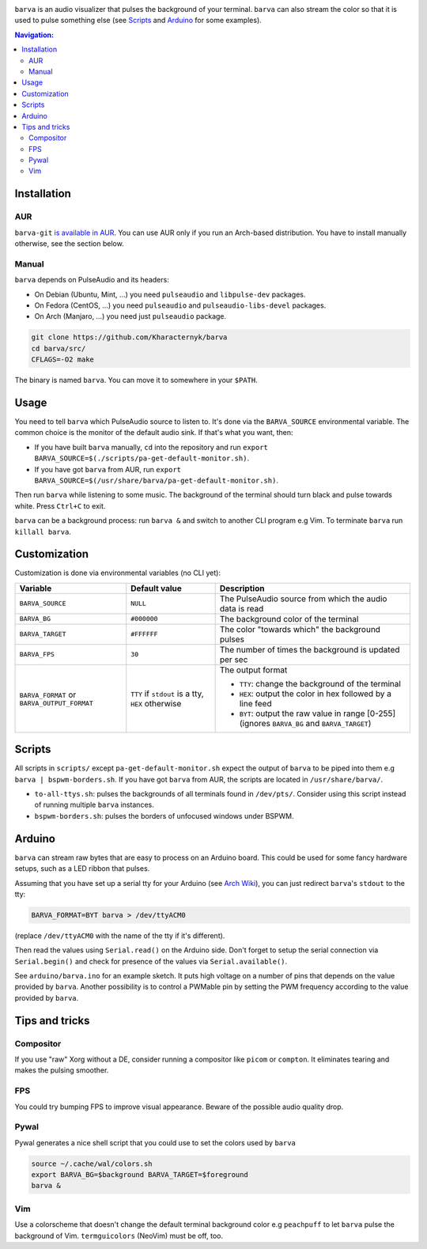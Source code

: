 .. image:: example.gif

``barva`` is an audio visualizer that pulses the background of your terminal.
``barva`` can also stream the color so that it is used to pulse something else
(see `Scripts`_ and `Arduino`_ for some examples).

.. contents:: Navigation:
   :backlinks: none

============
Installation
============

---
AUR
---

``barva-git`` `is available in AUR <https://aur.archlinux.org/packages/barva-git/>`_.
You can use AUR only if you run an Arch-based distribution. You have to install manually
otherwise, see the section below.

------
Manual
------

``barva`` depends on PulseAudio and its headers:

* On Debian (Ubuntu, Mint, …) you need ``pulseaudio`` and ``libpulse-dev`` packages.
* On Fedora (CentOS, …) you need ``pulseaudio`` and ``pulseaudio-libs-devel`` packages.
* On Arch (Manjaro, …) you need just ``pulseaudio`` package.

.. code-block:: bash

    git clone https://github.com/Kharacternyk/barva
    cd barva/src/
    CFLAGS=-O2 make

The binary is named ``barva``. You can move it to somewhere in your ``$PATH``.

=====
Usage
=====

You need to tell ``barva`` which PulseAudio source to listen to.  It's done via the
``BARVA_SOURCE`` environmental variable. The common choice is the monitor of the default
audio sink. If that's what you want, then:

* If you have built ``barva`` manually, ``cd`` into the repository and run
  ``export BARVA_SOURCE=$(./scripts/pa-get-default-monitor.sh)``.
* If you have got ``barva`` from AUR, run
  ``export BARVA_SOURCE=$(/usr/share/barva/pa-get-default-monitor.sh)``.

Then run ``barva`` while listening to some music. The background of
the terminal should turn black and pulse towards white. Press ``Ctrl+C`` to exit.

``barva`` can be a background process: run ``barva &`` and switch to another CLI program
e.g Vim. To terminate ``barva`` run ``killall barva``.

=============
Customization
=============

Customization is done via environmental variables (no CLI yet):

+-------------------------+-------------------------+-------------------------------+
| Variable                | Default value           | Description                   |
+=========================+=========================+===============================+
| ``BARVA_SOURCE``        | ``NULL``                | The PulseAudio source from    |
|                         |                         | which the audio data is read  |
+-------------------------+-------------------------+-------------------------------+
| ``BARVA_BG``            | ``#000000``             | The background color of the   |
|                         |                         | terminal                      |
+-------------------------+-------------------------+-------------------------------+
| ``BARVA_TARGET``        | ``#FFFFFF``             | The color "towards which" the |
|                         |                         | background pulses             |
+-------------------------+-------------------------+-------------------------------+
| ``BARVA_FPS``           | ``30``                  | The number of times the       |
|                         |                         | background is updated per sec |
+-------------------------+-------------------------+-------------------------------+
| ``BARVA_FORMAT`` or     | ``TTY`` if ``stdout`` is| The output format             |
| ``BARVA_OUTPUT_FORMAT`` | a tty, ``HEX`` otherwise|                               |
|                         |                         | * ``TTY``: change the         |
|                         |                         |   background of the terminal  |
|                         |                         | * ``HEX``: output the color in|
|                         |                         |   hex followed by a line feed |
|                         |                         | * ``BYT``: output the raw     |
|                         |                         |   value in range [0-255]      |
|                         |                         |   (ignores ``BARVA_BG`` and   |
|                         |                         |   ``BARVA_TARGET``)           |
+-------------------------+-------------------------+-------------------------------+

=======
Scripts
=======

All scripts in ``scripts/`` except ``pa-get-default-monitor.sh`` expect the output of
``barva`` to be piped into them e.g ``barva | bspwm-borders.sh``.  If you have got
``barva`` from AUR, the scripts are located in ``/usr/share/barva/``.

* ``to-all-ttys.sh``: pulses the backgrounds of all terminals found in ``/dev/pts/``.
  Consider using this script instead of running multiple ``barva`` instances.

* ``bspwm-borders.sh``: pulses the borders of unfocused windows under BSPWM.

=======
Arduino
=======

``barva`` can stream raw bytes that are easy to process on an Arduino board. This could
be used for some fancy hardware setups, such as a LED ribbon that pulses.

Assuming that you have set up a serial tty for your Arduino
(see `Arch Wiki <https://wiki.archlinux.org/index.php/Arduino#stty>`_),
you can just redirect ``barva``'s ``stdout`` to the tty:

.. code-block:: bash

    BARVA_FORMAT=BYT barva > /dev/ttyACM0

(replace ``/dev/ttyACM0`` with the name of the tty if it's different).

Then read the values using ``Serial.read()`` on the Arduino side. Don't forget to
setup the serial connection via ``Serial.begin()`` and check for presence of the values
via ``Serial.available()``.

See ``arduino/barva.ino`` for an example sketch. It puts high voltage on a number of
pins that depends on the value provided by ``barva``. Another possibility is to control
a PWMable pin by setting the PWM frequency according to the value provided by ``barva``.

===============
Tips and tricks
===============

----------
Compositor
----------

If you use "raw" Xorg without a DE, consider running a compositor like ``picom`` or
``compton``. It eliminates tearing and makes the pulsing smoother.

---
FPS
---

You could try bumping FPS to improve visual appearance. Beware of the possible audio
quality drop.

-----
Pywal
-----

Pywal generates a nice shell script that you could use to set the colors used by
``barva``

.. code-block:: bash

    source ~/.cache/wal/colors.sh  
    export BARVA_BG=$background BARVA_TARGET=$foreground
    barva &

---
Vim
---

Use a colorscheme that doesn't change the default terminal background color e.g
``peachpuff`` to let ``barva`` pulse the background of Vim. ``termguicolors``
(NeoVim) must be off, too.
